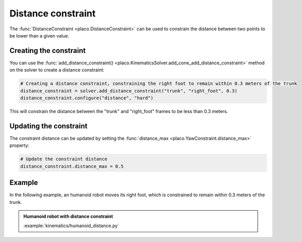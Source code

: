 Distance constraint
===============

The :func:`DistanceConstraint <placo.DistanceConstraint>` can be used to constrain the distance between two points to be lower than a given value.

Creating the constraint
-----------------------

You can use the :func:`add_distance_constraint() <placo.KinematicsSolver.add_cone_add_distance_constraint>` method
on the solver to create a distance constraint:

.. code-block:: python

    # Creating a distance constraint, constraining the right foot to remain within 0.3 meters of the trunk
    distance_constraint = solver.add_distance_constraint("trunk", "right_foot", 0.3)
    distance_constraint.configure("distance", "hard")

This will constrain the distance between the "trunk" and "right_foot" frames to be less than 0.3 meters.

Updating the constraint
-----------------------

The constraint distance can be updated by setting the :func:`distance_max <placo.YawConstraint.distance_max>`
property:

.. code-block:: python

    # Update the constraint distance
    distance_constraint.distance_max = 0.5

Example
-------

In the following example, an humanoid robot moves its right foot, which is constrained to remain within 0.3 meters of the trunk.

.. admonition:: Humanoid robot with distance constraint
    
    .. video:: https://github.com/Rhoban/placo-examples/raw/master/kinematics/videos/humanoid_distance.mp4
        :autoplay:
        :muted:
        :loop:

    :example:`kinematics/humanoid_distance.py`